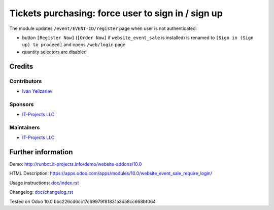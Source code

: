 =====================================================
 Tickets purchasing: force user to sign in / sign up
=====================================================

The module updates ``/event/EVENT-ID/register`` page when user is not authenticated:

* button ``[Register Now]`` (``[Order Now]`` if ``website_event_sale`` is installed) is renamed to ``[Sign in (Sign up) to proceed]`` and opens ``/web/login`` page
* quantity selectors are disabled

Credits
=======

Contributors
------------
* `Ivan Yelizariev <https://it-projects.info/team/yelizariev>`__

Sponsors
--------
* `IT-Projects LLC <https://it-projects.info>`__

Maintainers
-----------
* `IT-Projects LLC <https://it-projects.info>`__

Further information
===================

Demo: http://runbot.it-projects.info/demo/website-addons/10.0

HTML Description: https://apps.odoo.com/apps/modules/10.0/website_event_sale_require_login/

Usage instructions: `<doc/index.rst>`_

Changelog: `<doc/changelog.rst>`_

Tested on Odoo 10.0 bbc226cd6cc17c69979f81831a3da8cc668bf064
